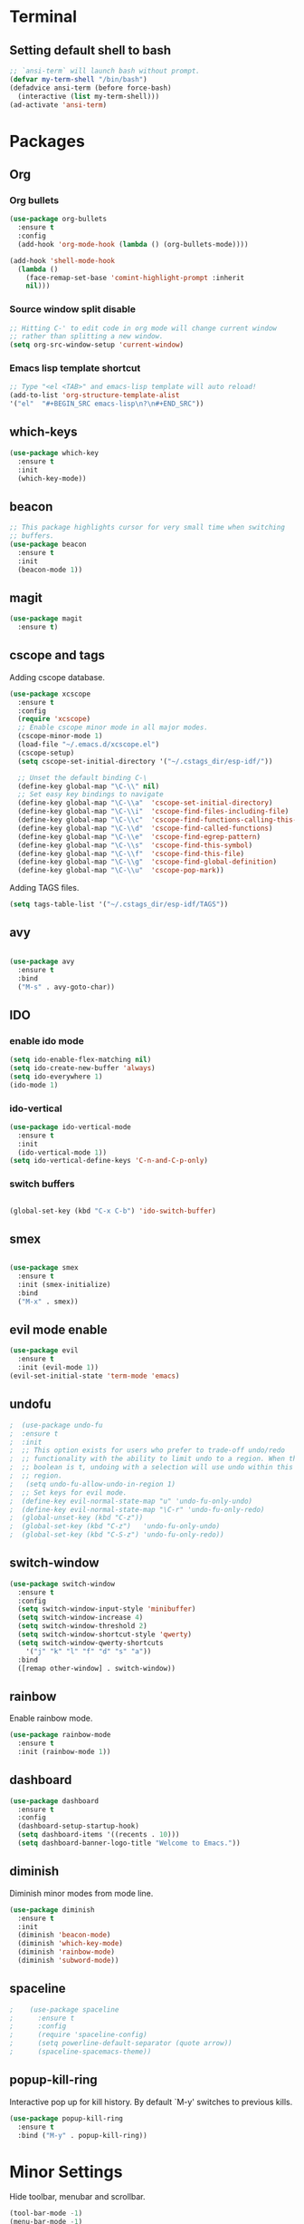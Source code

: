 * Terminal

** Setting default shell to bash

   #+BEGIN_SRC emacs-lisp
  ;; `ansi-term` will launch bash without prompt.
  (defvar my-term-shell "/bin/bash")
  (defadvice ansi-term (before force-bash)
    (interactive (list my-term-shell)))
  (ad-activate 'ansi-term)
   #+END_SRC


* Packages

** Org

*** Org bullets

    #+BEGIN_SRC emacs-lisp
  (use-package org-bullets
    :ensure t
    :config
    (add-hook 'org-mode-hook (lambda () (org-bullets-mode))))

  (add-hook 'shell-mode-hook
    (lambda ()
      (face-remap-set-base 'comint-highlight-prompt :inherit
      nil)))
    #+END_SRC

*** Source window split disable
    #+BEGIN_SRC emacs-lisp
      ;; Hitting C-' to edit code in org mode will change current window
      ;; rather than splitting a new window.
      (setq org-src-window-setup 'current-window)

    #+END_SRC

*** Emacs lisp template shortcut
    #+BEGIN_SRC emacs-lisp
  ;; Type "<el <TAB>" and emacs-lisp template will auto reload!
  (add-to-list 'org-structure-template-alist
  '("el"  "#+BEGIN_SRC emacs-lisp\n?\n#+END_SRC"))
    #+END_SRC

** which-keys

   #+BEGIN_SRC emacs-lisp
  (use-package which-key
    :ensure t
    :init
    (which-key-mode))
   #+END_SRC

** beacon

   #+BEGIN_SRC emacs-lisp
;; This package highlights cursor for very small time when switching
;; buffers.
(use-package beacon
  :ensure t
  :init
  (beacon-mode 1))
   #+END_SRC

** magit
#+BEGIN_SRC emacs-lisp
  (use-package magit
	:ensure t)
#+END_SRC
** cscope and tags

   Adding cscope database.
   #+BEGIN_SRC emacs-lisp
	 (use-package xcscope
	   :ensure t
	   :config
	   (require 'xcscope)
	   ;; Enable cscope minor mode in all major modes.
	   (cscope-minor-mode 1)
	   (load-file "~/.emacs.d/xcscope.el")
	   (cscope-setup)
	   (setq cscope-set-initial-directory '("~/.cstags_dir/esp-idf/"))

	   ;; Unset the default binding C-\
	   (define-key global-map "\C-\\" nil)
	   ;; Set easy key bindings to navigate
	   (define-key global-map "\C-\\a"  'cscope-set-initial-directory)
	   (define-key global-map "\C-\\i"  'cscope-find-files-including-file)
	   (define-key global-map "\C-\\c"  'cscope-find-functions-calling-this-function)
	   (define-key global-map "\C-\\d"  'cscope-find-called-functions)
	   (define-key global-map "\C-\\e"  'cscope-find-egrep-pattern)
	   (define-key global-map "\C-\\s"  'cscope-find-this-symbol)
	   (define-key global-map "\C-\\f"  'cscope-find-this-file)
	   (define-key global-map "\C-\\g"  'cscope-find-global-definition)
	   (define-key global-map "\C-\\u"  'cscope-pop-mark))
   #+END_SRC


   Adding TAGS files.
   #+BEGIN_SRC emacs-lisp
     (setq tags-table-list '("~/.cstags_dir/esp-idf/TAGS"))
   #+END_SRC
** avy

   #+BEGIN_SRC emacs-lisp

  (use-package avy
    :ensure t
    :bind
    ("M-s" . avy-goto-char))

   #+END_SRC

** IDO


*** enable ido mode

    #+BEGIN_SRC emacs-lisp
  (setq ido-enable-flex-matching nil)
  (setq ido-create-new-buffer 'always)
  (setq ido-everywhere 1)
  (ido-mode 1)
    #+END_SRC

*** ido-vertical

    #+BEGIN_SRC emacs-lisp
  (use-package ido-vertical-mode
    :ensure t
    :init
    (ido-vertical-mode 1))
  (setq ido-vertical-define-keys 'C-n-and-C-p-only)
    #+END_SRC

*** switch buffers
    #+BEGIN_SRC emacs-lisp

  (global-set-key (kbd "C-x C-b") 'ido-switch-buffer)

    #+END_SRC

** smex

   #+BEGIN_SRC emacs-lisp

  (use-package smex
    :ensure t
    :init (smex-initialize)
    :bind
    ("M-x" . smex))

   #+END_SRC

** evil mode enable
   #+BEGIN_SRC emacs-lisp
     (use-package evil
       :ensure t
       :init (evil-mode 1))
     (evil-set-initial-state 'term-mode 'emacs)
   #+END_SRC
** undofu
#+BEGIN_SRC emacs-lisp
;  (use-package undo-fu
;  :ensure t
;  :init
;  ;; This option exists for users who prefer to trade-off undo/redo
;  ;; functionality with the ability to limit undo to a region. When this
;  ;; boolean is t, undoing with a selection will use undo within this
;  ;; region.
;   (setq undo-fu-allow-undo-in-region 1)
;  ;; Set keys for evil mode.
;  (define-key evil-normal-state-map "u" 'undo-fu-only-undo)
;  (define-key evil-normal-state-map "\C-r" 'undo-fu-only-redo)
;  (global-unset-key (kbd "C-z"))
;  (global-set-key (kbd "C-z")   'undo-fu-only-undo)
;  (global-set-key (kbd "C-S-z") 'undo-fu-only-redo))
#+END_SRC
** switch-window
   #+BEGIN_SRC emacs-lisp
  (use-package switch-window
    :ensure t
    :config
    (setq switch-window-input-style 'minibuffer)
    (setq switch-window-increase 4)
    (setq switch-window-threshold 2)
    (setq switch-window-shortcut-style 'qwerty)
    (setq switch-window-qwerty-shortcuts
      '("j" "k" "l" "f" "d" "s" "a"))
    :bind
    ([remap other-window] . switch-window))
   #+END_SRC

** rainbow

   Enable rainbow mode.

    #+BEGIN_SRC emacs-lisp
  (use-package rainbow-mode
    :ensure t
    :init (rainbow-mode 1))
    #+END_SRC

** dashboard
   #+BEGIN_SRC emacs-lisp
    (use-package dashboard
      :ensure t
      :config
      (dashboard-setup-startup-hook)
      (setq dashboard-items '((recents . 10)))
      (setq dashboard-banner-logo-title "Welcome to Emacs."))
   #+END_SRC

** diminish
   Diminish minor modes from mode line.
   #+BEGIN_SRC emacs-lisp
  (use-package diminish
    :ensure t
    :init
    (diminish 'beacon-mode)
    (diminish 'which-key-mode)
    (diminish 'rainbow-mode)
    (diminish 'subword-mode))
   #+END_SRC
** spaceline
   #+BEGIN_SRC emacs-lisp
;    (use-package spaceline
;      :ensure t
;      :config
;      (require 'spaceline-config)
;      (setq powerline-default-separator (quote arrow))
;      (spaceline-spacemacs-theme))
   #+END_SRC
** popup-kill-ring
   Interactive pop up for kill history. By default `M-y' switches to previous kills.
   #+BEGIN_SRC emacs-lisp
  (use-package popup-kill-ring
    :ensure t
    :bind ("M-y" . popup-kill-ring))
   #+END_SRC

* Minor Settings

  Hide toolbar, menubar and scrollbar.

   #+BEGIN_SRC emacs-lisp
   (tool-bar-mode -1)
   (menu-bar-mode -1)
   (scroll-bar-mode -1)
   #+END_SRC

   Do not show welcome screen on startup.

   #+BEGIN_SRC emacs-lisp
   (setq inhibit-startup-screen t)
   #+END_SRC

   Define alias for yes or no.

   #+BEGIN_SRC emacs-lsip
    (defalias 'yes-or-no-p 'y-or-n-p)
   #+END_SRC

   Scroll line by line when reached end of screen.
   #+BEGIN_SRC emacs-lisp
   (setq scroll-conservatively 100)
   #+END_SRC

When using GUI version, convert symbol text into symbols.

   #+BEGIN_SRC emacs-lisp
   (when window-system (global-prettify-symbols-mode t))
   #+END_SRC

   Do not create backup and autosave files.

   #+BEGIN_SRC emacs-lisp
    (setq make-backup-files nil)
    (setq auto-save-default nil)
   #+END_SRC

   Show function name in mode-line for C functions

   #+BEGIN_SRC emacs-lisp
	 (add-hook 'c-mode-common-hook
	   (lambda ()
	     (which-function-mode t)))
   #+END_SRC

   Current file name will be displayed in title bar.

    #+BEGIN_SRC emacs-lisp
	(setq frame-title-format
	(list (format "%s %%S: %%j " (system-name))
	'(buffer-file-name "%f" (dired-directory dired-directory "%b"))))
    #+END_SRC

	Show file name below mode line.

    #+BEGIN_SRC emacs-lisp
	(defun show-file-name ()
	"Show the full path file name in the minibuffer."
	(interactive)
	(message (buffer-file-name)))

	(global-set-key (kbd "C-c f") 'show-file-name) ; Or any other key you want
    #+END_SRC

   Ignore Bell.

   #+BEGIN_SRC emacs-lisp
    (setq ring-bell-function 'ignore)
   #+END_SRC

   Treat _ as a part of word

   #+BEGIN_SRC emacs-lisp
   (modify-syntax-entry ?_ "w")
   #+END_SRC

   List recently opened files in emacs.

   #+BEGIN_SRC emacs-lisp
     (require 'recentf)
     (recentf-mode 1)
     (setq recentf-max-menu-items 25)

     ;; Bind to `C-x C-r'.
     (global-set-key "\C-x\ \C-r" 'recentf-open-files)
   #+END_SRC

   Set relative line numbers in all modes.

   #+BEGIN_SRC emacs-lisp
   (require 'display-line-numbers)
   (global-display-line-numbers-mode)
   (setq display-line-numbers-type 'relative)
   #+END_SRC

   Indent file with 4 spaces.

   #+BEGIN_SRC emacs-lisp
     ;; (setq tab-stop-list (number-sequence 4 200 4))

     (defun my-generate-tab-stops (&optional width max)
       "Return a sequence suitable for `tab-stop-list'."
       (let* ((max-column (or max 200))
              (tab-width (or width tab-width))
              (count (/ max-column tab-width)))
         (number-sequence tab-width (* tab-width count) tab-width)))

     (setq tab-width 4)
     (setq tab-stop-list (my-generate-tab-stops))
   #+END_SRC

   Show time in mode line

   #+BEGIN_SRC emacs-lisp
   (setq display-time-24hr-format t)
   (display-time-mode 1)
   #+END_SRC

   Scroll one line up and down by M-n and M-p.

   #+BEGIN_SRC emacs-lisp
   (global-set-key (kbd "M-n") (kbd "C-u 1 C-v"))
   (global-set-key (kbd "M-p") (kbd "C-u 1 M-v"))
   #+END_SRC

   Keep the cursor on same position on screen (i.e., move in file)
   while screen is moved up/down through M-n and M-p. By default
   cursor will remain at same position in file hence will move when
   moving screen up/down.

   #+BEGIN_SRC emacs-lisp
   ;; (setq scroll-preserve-screen-position 1)
   #+END_SRC

   Always show matching bracket.

   #+BEGIN_SRC emacs-lisp
     (show-paren-mode 1)
     ;; Highlight brackets (default option).
     (setq show-paren-style 'parenthesis)

     ;; By default, there is a delay in showing matching parenthesis.
     (setq show-paren-delay 0)
   #+END_SRC

   Show line and column number on bottom bar.

   #+BEGIN_SRC emacs-lisp
   (line-number-mode 1)
   (column-number-mode 1)
   #+END_SRC

   Set font details: Background, Foreground, Font, Size.

   #+BEGIN_SRC emacs-lisp
   (set-face-attribute 'default nil :background "black"
   :foreground "grey" :font "Noto Mono 12")
   #+END_SRC

   Set transparency when focused and unfocused.

   #+BEGIN_SRC emacs-lisp
   (set-frame-parameter (selected-frame) 'alpha '(87 80))
   (add-to-list 'default-frame-alist '(alpha 87 80))
   #+END_SRC

   Kill word (like ciw/diw in Vi)

   #+BEGIN_SRC emacs-lisp
  (defun kill-whole-word()
    (interactive)
    (backward-word)
    (kill-word 1))
  (global-set-key (kbd "C-c w k") 'kill-whole-word)
   #+END_SRC

   Copy line (like yy in vim)

   #+BEGIN_SRC emacs-lisp
     (defun copy-whole-line()
       (interactive)
       (save-excursion
    (kill-new
     (buffer-substring
      (point-at-bol)
      (point-at-eol)))))
     (global-set-key (kbd "C-c w l") 'copy-whole-line)
   #+END_SRC


* Buffers

Enable ibuffer

   #+BEGIN_SRC emacs-lisp
   (global-set-key (kbd "C-x b") 'ibuffer)
   #+END_SRC

   Kill current buffer

   #+BEGIN_SRC emacs-lisp
     (defun kill-curr-buffer()
       (interactive)
       (kill-buffer (current-buffer)))
     (global-set-key (kbd "C-x k") 'kill-curr-buffer)
   #+END_SRC

Kill all buffers

   #+BEGIN_SRC emacs-lisp
  (defun kill-all-buffers()
    (interactive)
    (mapc 'kill-buffer (buffer-list)))
  (global-set-key (kbd "C-c k a") 'kill-all-buffers)
   #+END_SRC


* Config edit/reload

Edit

   #+BEGIN_SRC emacs-lisp
  (defun config-visit()
    (interactive)
    (find-file "~/.emacs.d/config.org"))
    (global-set-key (kbd "C-c e") 'config-visit)
   #+END_SRC

Reload `config.org'

   #+BEGIN_SRC emacs-lisp
  (defun config-reload()
    (interactive)
    (org-babel-load-file (expand-file-name "~/.emacs.d/config.org")))
  (global-set-key (kbd "C-c r") 'config-reload)
   #+END_SRC


* Window splitting function

  Follow window after splitting horizontally or vertically.
  Default behavior is to just split window and remain in same window.

  #+BEGIN_SRC emacs-lisp
  (defun split-and-follow-horizontally()
    (interactive)
    (split-window-below)
    (balance-windows)
    (other-window 1))
    (global-set-key (kbd "C-x 2") 'split-and-follow-horizontally)

  (defun split-and-follow-vertically()
    (interactive)
    (split-window-right)
    (balance-windows)
    (other-window 1))
    (global-set-key (kbd "C-x 3") 'split-and-follow-vertically)
  #+END_SRC
